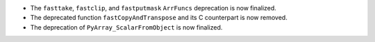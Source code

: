 * The ``fasttake``, ``fastclip``, and ``fastputmask``  ``ArrFuncs``
  deprecation is now finalized.
* The deprecated function ``fastCopyAndTranspose`` and its C counterpart
  is now removed.
* The deprecation of ``PyArray_ScalarFromObject`` is now finalized.
